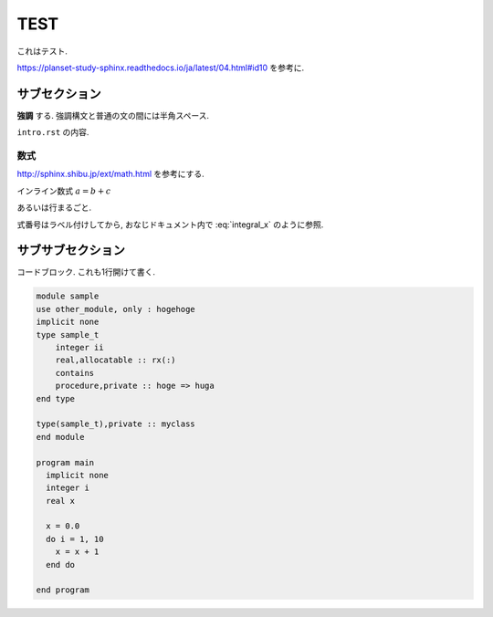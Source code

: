 =====
TEST
=====

これはテスト. 

https://planset-study-sphinx.readthedocs.io/ja/latest/04.html#id10 を参考に. 

サブセクション
=================

**強調** する. 強調構文と普通の文の間には半角スペース. 

``intro.rst`` の内容. 

数式
^^^^^

http://sphinx.shibu.jp/ext/math.html を参考にする. 

インライン数式 :math:`a = b + c` 

あるいは行まるごと. 

.. math::
    :label: integral_x

    x = \int_{\Omega_{s}} \nabla \cdot {\bf u} d\Omega

式番号はラベル付けしてから, おなじドキュメント内で :eq:`integral_x` のように参照. 

サブサブセクション
==================

コードブロック. これも1行開けて書く. 

.. code-block:: fortran

    module sample
    use other_module, only : hogehoge
    implicit none
    type sample_t
        integer ii
        real,allocatable :: rx(:)
        contains
        procedure,private :: hoge => huga
    end type

    type(sample_t),private :: myclass
    end module

    program main
      implicit none
      integer i
      real x
      
      x = 0.0
      do i = 1, 10
        x = x + 1
      end do

    end program